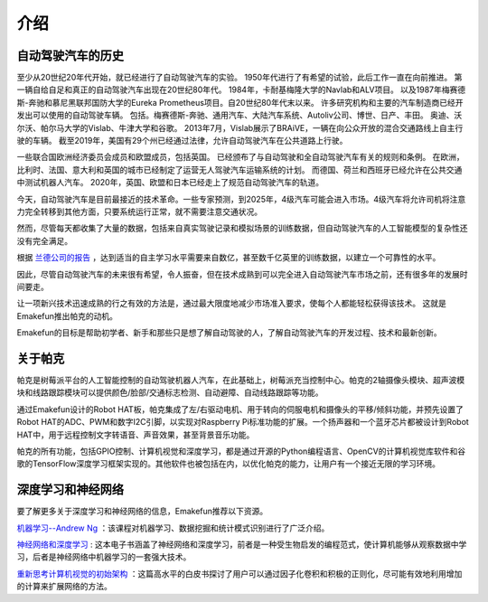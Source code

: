 介绍
====================


自动驾驶汽车的历史
----------------------------------------

至少从20世纪20年代开始，就已经进行了自动驾驶汽车的实验。
1950年代进行了有希望的试验，此后工作一直在向前推进。
第一辆自给自足和真正的自动驾驶汽车出现在20世纪80年代。
1984年，卡耐基梅隆大学的Navlab和ALV项目。
以及1987年梅赛德斯-奔驰和慕尼黑联邦国防大学的Eureka Prometheus项目。自20世纪80年代末以来。
许多研究机构和主要的汽车制造商已经开发出可以使用的自动驾驶车辆。
包括。梅赛德斯-奔驰、通用汽车、大陆汽车系统、Autoliv公司、博世、日产、丰田。
奥迪、沃尔沃、帕尔马大学的Vislab、牛津大学和谷歌。
2013年7月，Vislab展示了BRAiVE，一辆在向公众开放的混合交通路线上自主行驶的车辆。
截至2019年，美国有29个州已经通过法律，允许自动驾驶汽车在公共道路上行驶。

一些联合国欧洲经济委员会成员和欧盟成员，包括英国。
已经颁布了与自动驾驶和全自动驾驶汽车有关的规则和条例。
在欧洲，比利时、法国、意大利和英国的城市已经制定了运营无人驾驶汽车运输系统的计划。
而德国、荷兰和西班牙已经允许在公共交通中测试机器人汽车。
2020年，英国、欧盟和日本已经走上了规范自动驾驶汽车的轨道。

.. * Reference: `History of self-driving cars - Wikipedia <https://en.wikipedia.org/wiki/History_of_self-driving_cars>`_


今天，自动驾驶汽车是目前最接近的技术革命。一些专家预测，到2025年，4级汽车可能会进入市场。4级汽车将允许司机将注意力完全转移到其他方面，只要系统运行正常，就不需要注意交通状况。

.. 分级参考:

.. * `SAE Levels of Driving Automation™  <https://www.sae.org/blog/sae-j3016-update>`_
.. * `ABI Research Forecasts 8 Million Vehicles to Ship with SAE Level 3, 4 and 5 Autonomous Technology in 2025 <https://www.abiresearch.com/press/abi-research-forecasts-8-million-vehicles-ship-sae-level-3-4-and-5-autonomous-technology-2025/>`_

.. .. image:: img/self_driving_car.jpeg

.. 最近，软件（人工智能、机器学习）、硬件（GPU、FPGA、加速计等）和云计算的快速发展正在推动这场技术革命向前发展。

.. * 2010年10月，意大利技术公司 **Vislab** 设计的一辆无人驾驶卡车花了三个月时间， `从意大利到中国 <http://edition.cnn.com/2010/TECH/innovation/10/27/driverless.car/>`_ ，总距离为8，077英里。
.. * 2015年4月，一辆由 **Delphi Automotive** 设计的汽车从 `旧金山到纽约 <https://money.cnn.com/2015/04/03/autos/delphi-driverless-car-cross-country- trip/>`_ ，穿越了3400英里，在计算机控制下完成了该距离的99%。
.. * 2018年12月， **Alphabet** 的 **Waymo** 在亚利桑那州推出了 `4级自动驾驶出租车服务 <https://www.reuters.com/article/us-waymo-selfdriving-focus/waymo-unveils-self-driving-taxi-service-in-arizona-for-paying-customers-idUSKBN1O41M2>`_ ，他们从2008年开始就在那里测试无人驾驶汽车。在无人驾驶的情况下，这些车辆运行了一年多，行驶了超过1000万英里。
.. * 2020年10月， **百度** 在北京全面开通了 `阿波罗Robotaxi 自动驾驶出租车服务 <http://autonews.gasgoo.com/icv/70017615.html>`_ 。驾驶路线覆盖了当地的住宅、商业、休闲和工业园区等区域，并提供完全自主的驾驶系统。

然而，尽管每天都收集了大量的数据，包括来自真实驾驶记录和模拟场景的训练数据，但自动驾驶汽车的人工智能模型的复杂性还没有完全满足。

根据 `兰德公司的报告 <https://www.rand.org/pubs/research_reports/RR1478.html>`_ ，达到适当的自主学习水平需要来自数亿，甚至数千亿英里的训练数据，以建立一个可靠性的水平。

因此，尽管自动驾驶汽车的未来很有希望，令人振奋，但在技术成熟到可以完全进入自动驾驶汽车市场之前，还有很多年的发展时间要走。

让一项新兴技术迅速成熟的行之有效的方法是，通过最大限度地减少市场准入要求，使每个人都能轻松获得该技术。
这就是Emakefun推出帕克的动机。

Emakefun的目标是帮助初学者、新手和那些只是想了解自动驾驶的人，了解自动驾驶汽车的开发过程、技术和最新创新。


关于帕克
-------------------

.. image:: img/picar-x.jpg

帕克是树莓派平台的人工智能控制的自动驾驶机器人汽车，在此基础上，树莓派充当控制中心。帕克的2轴摄像头模块、超声波模块和线路跟踪模块可以提供颜色/脸部/交通标志检测、自动避障、自动线路跟踪等功能。

通过Emakefun设计的Robot HAT板，帕克集成了左/右驱动电机、用于转向的伺服电机和摄像头的平移/倾斜功能，并预先设置了Robot HAT的ADC、PWM和数字I2C引脚，以实现对Raspberry Pi标准功能的扩展。一个扬声器和一个蓝牙芯片都被设计到Robot HAT中，用于远程控制文字转语音、声音效果，甚至背景音乐功能。

帕克的所有功能，包括GPIO控制、计算机视觉和深度学习，都是通过开源的Python编程语言、OpenCV的计算机视觉库软件和谷歌的TensorFlow深度学习框架实现的。其他软件也被包括在内，以优化帕克的能力，让用户有一个接近无限的学习环境。


深度学习和神经网络
-------------------------------------------------
要了解更多关于深度学习和神经网络的信息，Emakefun推荐以下资源。

`机器学习--Andrew Ng <https://www.coursera.org/learn/machine-learning>`_ ：该课程对机器学习、数据挖掘和统计模式识别进行了广泛介绍。

`神经网络和深度学习 <http://neuralnetworksanddeeplearning.com/>`_ : 这本电子书涵盖了神经网络和深度学习，前者是一种受生物启发的编程范式，使计算机能够从观察数据中学习，后者是神经网络中机器学习的一套强大技术。

`重新思考计算机视觉的初始架构 <https://arxiv.org/abs/1512.00567>`_ ：这篇高水平的白皮书探讨了用户可以通过因子化卷积和积极的正则化，尽可能有效地利用增加的计算来扩展网络的方法。